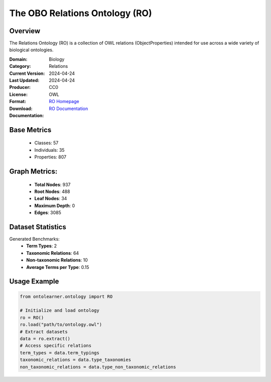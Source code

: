 The OBO Relations Ontology (RO)
============================

Overview
-----------------
The Relations Ontology (RO) is a collection of OWL relations (ObjectProperties) intended for use
across a wide variety of biological ontologies.

:Domain: Biology
:Category: Relations
:Current Version: 2024-04-24
:Last Updated: 2024-04-24
:Producer:
:License: CC0
:Format: OWL
:Download: `RO Homepage <http://purl.obolibrary.org/obo/ro.owl>`_
:Documentation: `RO Documentation <https://oborel.github.io/obo-relations/>`_

Base Metrics
---------------
    - Classes: 57
    - Individuals: 35
    - Properties: 807

Graph Metrics:
------------------
    - **Total Nodes**: 937
    - **Root Nodes**: 488
    - **Leaf Nodes**: 34
    - **Maximum Depth**: 0
    - **Edges**: 3085

Dataset Statistics
-----------------
Generated Benchmarks:
    - **Term Types**: 2
    - **Taxonomic Relations**: 64
    - **Non-taxonomic Relations**: 10
    - **Average Terms per Type**: 0.15

Usage Example
------------------
.. code-block:: python

   from ontolearner.ontology import RO

   # Initialize and load ontology
   ro = RO()
   ro.load("path/to/ontology.owl")
   # Extract datasets
   data = ro.extract()
   # Access specific relations
   term_types = data.term_typings
   taxonomic_relations = data.type_taxonomies
   non_taxonomic_relations = data.type_non_taxonomic_relations
